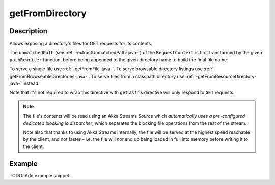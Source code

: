 .. _-getFromDirectory-java-:

getFromDirectory
================

Description
-----------

Allows exposing a directory's files for GET requests for its contents.

The ``unmatchedPath`` (see :ref:`-extractUnmatchedPath-java-`) of the ``RequestContext`` is first transformed by
the given ``pathRewriter`` function, before being appended to the given directory name to build the final file name.

To serve a single file use :ref:`-getFromFile-java-`.
To serve browsable directory listings use :ref:`-getFromBrowseableDirectories-java-`.
To serve files from a classpath directory use :ref:`-getFromResourceDirectory-java-` instead.

Note that it's not required to wrap this directive with ``get`` as this directive will only respond to ``GET`` requests.

.. note::
  The file's contents will be read using an Akka Streams `Source` which *automatically uses
  a pre-configured dedicated blocking io dispatcher*, which separates the blocking file operations from the rest of the stream.

  Note also that thanks to using Akka Streams internally, the file will be served at the highest speed reachable by
  the client, and not faster – i.e. the file will *not* end up being loaded in full into memory before writing it to
  the client.

Example
-------
TODO: Add example snippet.
